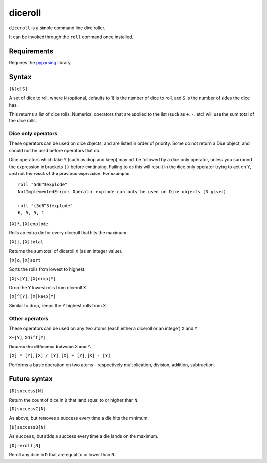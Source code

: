 diceroll
========

``diceroll`` is a simple command line dice roller.

It can be invoked through the ``roll`` command once installed.

Requirements
------------

Requires the `pyparsing <http://pypi.python.org/pypi/pyparsing/>`_ library.

Syntax
------

``[N]d[S]``

A set of dice to roll, where ``N`` (optional, defaults to 1) is the number of dice to roll, and ``S`` is the number of sides the dice has.

This returns a list of dice rolls. Numerical operators that are applied to the list (such as ``+``, ``-``, etc) will use the sum total of the dice rolls.

Dice only operators
*******************

These operators can be used on dice objects, and are listed in order of priority. Some do not return a Dice object, and should not be used before operators that do.

Dice operators which take ``Y`` (such as drop and keep) may not be followed by a dice only operator, unless you surround the expression in brackets ``()`` before continuing. Failing to do this will result in the dice only operator trying to act on ``Y``, and not the result of the previous expression. For example::

	roll "5d6^3explode"
	NotImplementedError: Operator explode can only be used on Dice objects (3 given)
	
	roll "(5d6^3)explode"
	6, 5, 5, 1

``[X]*``, ``[X]explode``

Rolls an extra die for every diceroll that hits the maximum.

``[X]t``, ``[X]total``

Returns the sum total of diceroll ``X`` (as an integer value).

``[X]o``, ``[X]sort``

Sorts the rolls from lowest to highest.

``[X]v[Y]``, ``[X]drop[Y]``

Drop the ``Y`` lowest rolls from diceroll ``X``. 

``[X]^[Y]``, ``[X]keep[Y]``

Similar to drop, keeps the ``Y`` highest rolls from ``X``.


Other operators
***************

These operators can be used on any two atoms (each either a diceroll or an integer) ``X`` and ``Y``.

``X~[Y]``, ``Xdiff[Y]``

Returns the difference between ``X`` and ``Y``.

``[X] * [Y]``, ``[X] / [Y]``, ``[X] + [Y]``, ``[X] - [Y]``

Performs a basic operation on two atoms  - respectively multiplication, division, addition, subtraction.

Future syntax
-------------

``[D]success[N]``

Return the count of dice in ``D`` that land equal to or higher than ``N``.

``[D]successC[N]``

As above, but removes a success every time a die hits the minimum.

``[D]successB[N]``

As ``success``, but adds a success every time a die lands on the maximum.

``[D]reroll[N]``

Reroll any dice in ``D`` that are equal to or lower than ``N``.

